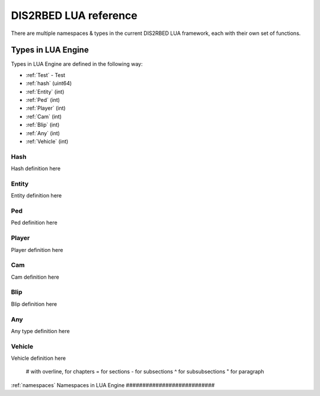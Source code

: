 
DIS2RBED LUA reference
========================

There are multiple namespaces & types in the current DIS2RBED LUA framework, each with their own set of functions.

.. _Test:

Types in LUA Engine
######################

Types in LUA Engine are defined in the following way:

* :ref:`Test` - Test
* :ref:`hash` (uint64)
* :ref:`Entity` (int)
* :ref:`Ped` (int)
* :ref:`Player` (int)
* :ref:`Cam` (int)
* :ref:`Blip` (int)
* :ref:`Any` (int)
* :ref:`Vehicle` (int)

.. _Hash:

Hash
----------------------
Hash definition here

.. _Entity:

Entity
----------------------
Entity definition here

.. _Ped:

Ped
----------------------
Ped definition here

.. _Player:

Player
----------------------
Player definition here

.. _Cam:

Cam
----------------------
Cam definition here

.. _Blip:

Blip
----------------------
Blip definition here

.. _Any:

Any
----------------------
Any type definition here

.. _Vehicle:

Vehicle
----------------------
Vehicle definition here

..

   # with overline, for chapters
   = for sections
   - for subsections
   ^ for subsubsections
   " for paragraph

:ref:`namespaces`
Namespaces in LUA Engine
###########################




..
   .. toctree:: 
      :maxdepth: 2
      system
      menu
      stats
      notify
      script
      globals
      locals
      render
      self
      lobby
      text
      fs
      player
      ped
      vehicle
      entity
      object
      weapon
      streaming
      ui
      draw
      cam
      gameplay
      fire
      network
      cutscene
      controls
      graphics
      time
      ai
      decorator
      interior
      audio
      rope